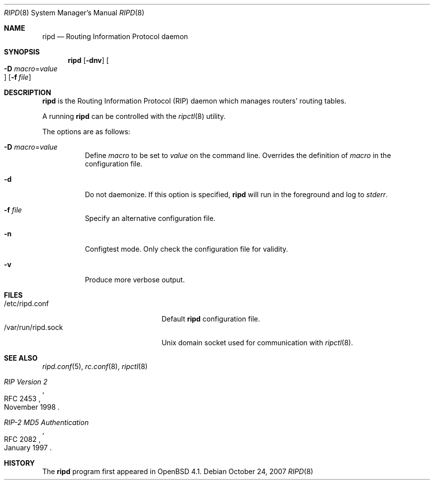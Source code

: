 .\"	$OpenBSD: ripd.8,v 1.5 2007/10/24 20:28:25 claudio Exp $
.\"
.\" Copyright (c) 2006 Michele Marchetto <mydecay@openbeer.it>
.\" Copyright (c) 2004, 2005, 2006 Esben Norby <norby@openbsd.org>
.\"
.\" Permission to use, copy, modify, and distribute this software for any
.\" purpose with or without fee is hereby granted, provided that the above
.\" copyright notice and this permission notice appear in all copies.
.\"
.\" THE SOFTWARE IS PROVIDED "AS IS" AND THE AUTHOR DISCLAIMS ALL WARRANTIES
.\" WITH REGARD TO THIS SOFTWARE INCLUDING ALL IMPLIED WARRANTIES OF
.\" MERCHANTABILITY AND FITNESS. IN NO EVENT SHALL THE AUTHOR BE LIABLE FOR
.\" ANY SPECIAL, DIRECT, INDIRECT, OR CONSEQUENTIAL DAMAGES OR ANY DAMAGES
.\" WHATSOEVER RESULTING FROM LOSS OF USE, DATA OR PROFITS, WHETHER IN AN
.\" ACTION OF CONTRACT, NEGLIGENCE OR OTHER TORTIOUS ACTION, ARISING OUT OF
.\" OR IN CONNECTION WITH THE USE OR PERFORMANCE OF THIS SOFTWARE.
.\"
.Dd $Mdocdate: October 24 2007 $
.Dt RIPD 8
.Os
.Sh NAME
.Nm ripd
.Nd "Routing Information Protocol daemon"
.Sh SYNOPSIS
.Nm
.Op Fl dnv
.Oo Xo
.Fl D Ar macro Ns = Ns Ar value Oc
.Xc
.Op Fl f Ar file
.Sh DESCRIPTION
.Nm
is the Routing Information Protocol
.Pq RIP
daemon which manages routers' routing tables.
.Pp
A running
.Nm
can be controlled with the
.Xr ripctl 8
utility.
.Pp
The options are as follows:
.Bl -tag -width Ds
.It Fl D Ar macro Ns = Ns Ar value
Define
.Ar macro
to be set to
.Ar value
on the command line.
Overrides the definition of
.Ar macro
in the configuration file.
.It Fl d
Do not daemonize.
If this option is specified,
.Nm
will run in the foreground and log to
.Em stderr .
.It Fl f Ar file
Specify an alternative configuration file.
.It Fl n
Configtest mode.
Only check the configuration file for validity.
.It Fl v
Produce more verbose output.
.El
.Sh FILES
.Bl -tag -width "/var/run/ripd.sockXX" -compact
.It /etc/ripd.conf
Default
.Nm
configuration file.
.It /var/run/ripd.sock
.Ux
domain socket used for communication with
.Xr ripctl 8 .
.El
.Sh SEE ALSO
.Xr ripd.conf 5 ,
.Xr rc.conf 8 ,
.Xr ripctl 8
.Rs
.%R RFC 2453
.%T RIP Version 2
.%D November 1998
.Re
.Rs
.%R RFC 2082
.%T "RIP-2 MD5 Authentication"
.%D January 1997
.Re
.Sh HISTORY
The
.Nm
program first appeared in
.Ox 4.1 .
